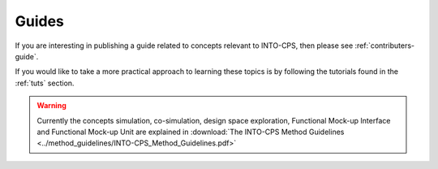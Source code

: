 .. _sim:

.. _cosim:

.. _dse:

.. _fmi:

.. _fmu:

Guides
======

If you are interesting in publishing a guide related to concepts relevant to INTO-CPS, then please see :ref:`contributers-guide`.

If you would like to take a more practical approach to learning these topics is by following the tutorials found in the :ref:`tuts` section.

.. warning::
    Currently the concepts simulation, co-simulation, design space exploration, Functional Mock-up Interface and Functional Mock-up Unit are explained in :download:`The INTO-CPS Method Guidelines <../method_guidelines/INTO-CPS_Method_Guidelines.pdf>`
    
..
    .. _sim:

    Simulation
    ----------




    .. _cosim:

    Co-simulation
    -------------

    .. _dse:

    Design Space Exploration
    ------------------------

    .. _fmi:

    Functional Mock-Up Interface
    ----------------------------

    .. _fmu:

    Functional Mock-Up Unit
    ^^^^^^^^^^^^^^^^^^^^^^^
